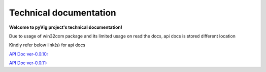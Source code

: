 Technical documentation
###########################

   
**Welcome to pyVig project's technical documentation!**

Due to usage of win32com package and its limited usage on read the docs, api docs is stored different location

Kindly refer below link(s) for api docs

`API Doc ver-0.0.10: <https://htmlpreview.github.io/?https://github.com/aliasgar1978/pyVig/blob/ver-0.0.10/api_docs/html/index.html>`_

`API Doc ver-0.0.11: <https://htmlpreview.github.io/?https://github.com/aliasgar1978/pyVig/blob/ver-0.0.11/api_docs/html/index.html>`_
